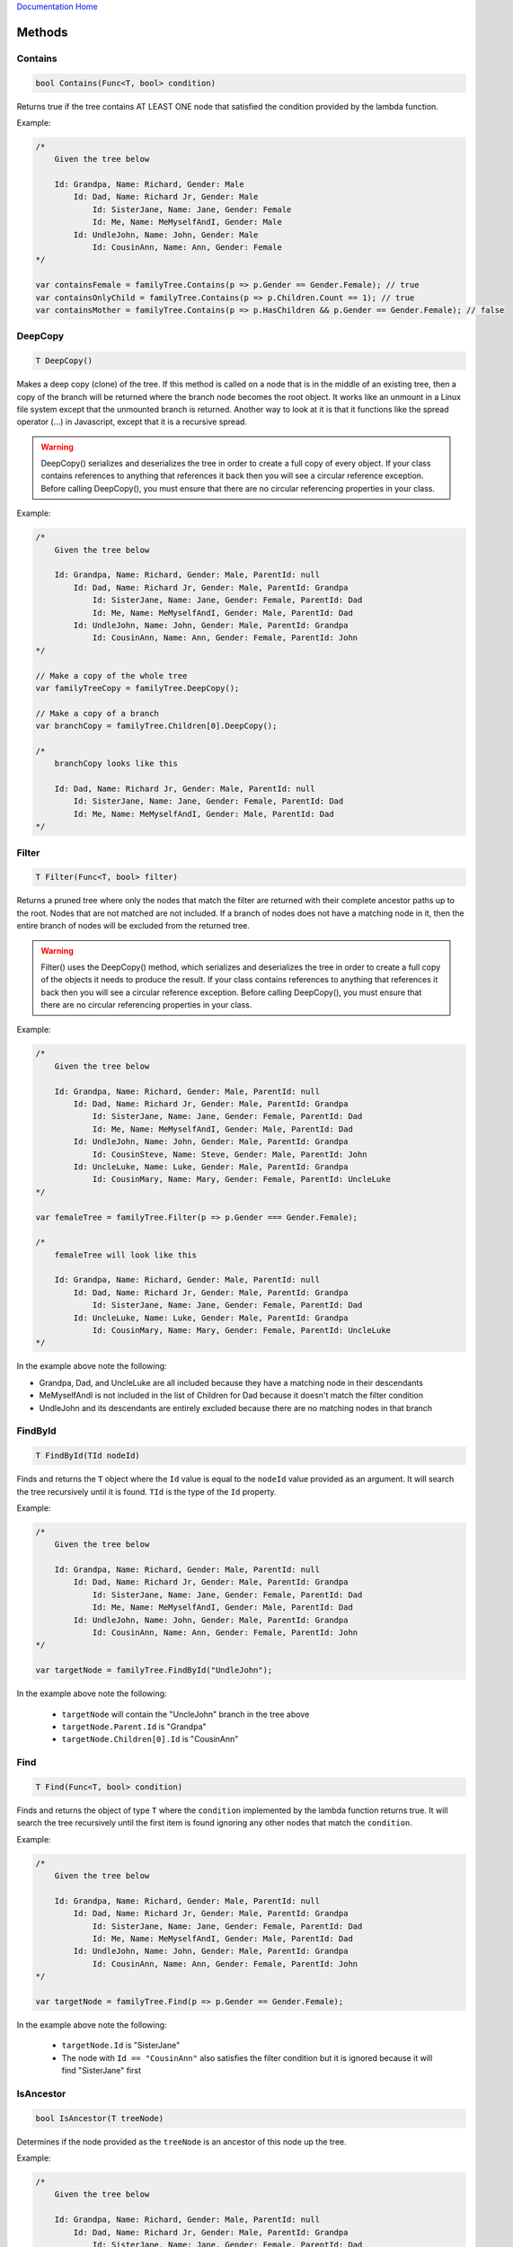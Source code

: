 `Documentation Home <https://docs.knightmovesolutions.com>`_

=======
Methods
=======

Contains
--------
.. code-block:: csharp 

    bool Contains(Func<T, bool> condition)
    
Returns true if the tree contains AT LEAST ONE node that satisfied the condition provided 
by the lambda function.

Example:

.. code-block:: csharp 

    /* 
        Given the tree below 

        Id: Grandpa, Name: Richard, Gender: Male 
            Id: Dad, Name: Richard Jr, Gender: Male 
                Id: SisterJane, Name: Jane, Gender: Female
                Id: Me, Name: MeMyselfAndI, Gender: Male 
            Id: UndleJohn, Name: John, Gender: Male 
                Id: CousinAnn, Name: Ann, Gender: Female 
    */

    var containsFemale = familyTree.Contains(p => p.Gender == Gender.Female); // true
    var containsOnlyChild = familyTree.Contains(p => p.Children.Count == 1); // true
    var containsMother = familyTree.Contains(p => p.HasChildren && p.Gender == Gender.Female); // false 

DeepCopy
--------
.. code-block:: csharp 

    T DeepCopy()

Makes a deep copy (clone) of the tree. If this method is called on a node that is in the middle 
of an existing tree, then a copy of the branch will be returned where the branch node becomes 
the root object. It works like an unmount in a Linux file system except that the unmounted branch 
is returned. Another way to look at it is that it functions like the spread operator (...) in 
Javascript, except that it is a recursive spread.

.. warning:: 

    DeepCopy() serializes and deserializes the tree in order to create a full copy of every object. If 
    your class contains references to anything that references it back then you will see a circular 
    reference exception. Before calling DeepCopy(), you must ensure that there are no circular referencing
    properties in your class.  

Example:

.. code-block:: csharp 

    /* 
        Given the tree below 

        Id: Grandpa, Name: Richard, Gender: Male, ParentId: null
            Id: Dad, Name: Richard Jr, Gender: Male, ParentId: Grandpa
                Id: SisterJane, Name: Jane, Gender: Female, ParentId: Dad
                Id: Me, Name: MeMyselfAndI, Gender: Male, ParentId: Dad
            Id: UndleJohn, Name: John, Gender: Male, ParentId: Grandpa
                Id: CousinAnn, Name: Ann, Gender: Female, ParentId: John
    */

    // Make a copy of the whole tree
    var familyTreeCopy = familyTree.DeepCopy();

    // Make a copy of a branch 
    var branchCopy = familyTree.Children[0].DeepCopy();

    /*
        branchCopy looks like this 

        Id: Dad, Name: Richard Jr, Gender: Male, ParentId: null 
            Id: SisterJane, Name: Jane, Gender: Female, ParentId: Dad
            Id: Me, Name: MeMyselfAndI, Gender: Male, ParentId: Dad  
    */

Filter
------
.. code-block:: csharp 

    T Filter(Func<T, bool> filter)

Returns a pruned tree where only the nodes that match the filter are returned with their complete ancestor 
paths up to the root. Nodes that are not matched are not included. If a branch of nodes does not have a
matching node in it, then the entire branch of nodes will be excluded from the returned tree.

.. warning:: 

    Filter() uses the DeepCopy() method, which serializes and deserializes the tree in order to create a full 
    copy of the objects it needs to produce the result. If your class contains references to anything that 
    references it back then you will see a circular reference exception. Before calling DeepCopy(), you must 
    ensure that there are no circular referencing properties in your class.  

Example: 

.. code-block:: csharp 

    /* 
        Given the tree below 

        Id: Grandpa, Name: Richard, Gender: Male, ParentId: null
            Id: Dad, Name: Richard Jr, Gender: Male, ParentId: Grandpa
                Id: SisterJane, Name: Jane, Gender: Female, ParentId: Dad
                Id: Me, Name: MeMyselfAndI, Gender: Male, ParentId: Dad
            Id: UndleJohn, Name: John, Gender: Male, ParentId: Grandpa
                Id: CousinSteve, Name: Steve, Gender: Male, ParentId: John
            Id: UncleLuke, Name: Luke, Gender: Male, ParentId: Grandpa
                Id: CousinMary, Name: Mary, Gender: Female, ParentId: UncleLuke 
    */

    var femaleTree = familyTree.Filter(p => p.Gender === Gender.Female);

    /*
        femaleTree will look like this 

        Id: Grandpa, Name: Richard, Gender: Male, ParentId: null
            Id: Dad, Name: Richard Jr, Gender: Male, ParentId: Grandpa
                Id: SisterJane, Name: Jane, Gender: Female, ParentId: Dad
            Id: UncleLuke, Name: Luke, Gender: Male, ParentId: Grandpa
                Id: CousinMary, Name: Mary, Gender: Female, ParentId: UncleLuke 
    */

In the example above note the following:

* Grandpa, Dad, and UncleLuke are all included because they have a matching node in their descendants
* MeMyselfAndI is not included in the list of Children for Dad because it doesn't match the filter condition
* UndleJohn and its descendants are entirely excluded because there are no matching nodes in that branch

FindById
--------
.. code-block:: csharp

    T FindById(TId nodeId)

Finds and returns the ``T`` object where the ``Id`` value is equal to the ``nodeId`` 
value provided as an argument. It will search the tree recursively until it is found. ``TId`` is 
the type of the ``Id`` property. 

Example:

.. code-block:: csharp 

    /* 
        Given the tree below 

        Id: Grandpa, Name: Richard, Gender: Male, ParentId: null
            Id: Dad, Name: Richard Jr, Gender: Male, ParentId: Grandpa
                Id: SisterJane, Name: Jane, Gender: Female, ParentId: Dad
                Id: Me, Name: MeMyselfAndI, Gender: Male, ParentId: Dad
            Id: UndleJohn, Name: John, Gender: Male, ParentId: Grandpa
                Id: CousinAnn, Name: Ann, Gender: Female, ParentId: John
    */

    var targetNode = familyTree.FindById("UndleJohn");

In the example above note the following: 

    * ``targetNode`` will contain the "UncleJohn" branch in the tree above
    * ``targetNode.Parent.Id`` is "Grandpa"
    * ``targetNode.Children[0].Id`` is "CousinAnn"

Find
----

.. code-block:: csharp 

    T Find(Func<T, bool> condition)

Finds and returns the object of type ``T`` where the ``condition`` implemented by the lambda function returns 
true. It will search the tree recursively until the first item is found ignoring any other nodes that match 
the ``condition``.

Example: 

.. code-block:: csharp 

    /* 
        Given the tree below 

        Id: Grandpa, Name: Richard, Gender: Male, ParentId: null
            Id: Dad, Name: Richard Jr, Gender: Male, ParentId: Grandpa
                Id: SisterJane, Name: Jane, Gender: Female, ParentId: Dad
                Id: Me, Name: MeMyselfAndI, Gender: Male, ParentId: Dad
            Id: UndleJohn, Name: John, Gender: Male, ParentId: Grandpa
                Id: CousinAnn, Name: Ann, Gender: Female, ParentId: John
    */

    var targetNode = familyTree.Find(p => p.Gender == Gender.Female);

In the example above note the following: 

    * ``targetNode.Id`` is "SisterJane"
    * The node with ``Id == "CousinAnn"`` also satisfies the filter condition but it is ignored because it 
      will find "SisterJane" first 

IsAncestor
----------
.. code-block:: csharp

    bool IsAncestor(T treeNode)

Determines if the node provided as the ``treeNode`` is an ancestor of this node up the tree.

Example: 

.. code-block:: csharp 

    /* 
        Given the tree below 

        Id: Grandpa, Name: Richard, Gender: Male, ParentId: null
            Id: Dad, Name: Richard Jr, Gender: Male, ParentId: Grandpa
                Id: SisterJane, Name: Jane, Gender: Female, ParentId: Dad
                Id: Me, Name: MeMyselfAndI, Gender: Male, ParentId: Dad
            Id: UndleJohn, Name: John, Gender: Male, ParentId: Grandpa
                Id: CousinAnn, Name: Ann, Gender: Female, ParentId: John
    */

    var grandpa familyTree.FindById("Grandpa");
    var dad = familyTree.FindById("Dad");
    var uncle = familyTree.FindById("UncleJohn");
    var me = familyTree.FindById("Me");

    bool result; 

    // result == true 
    result = me.IsAncestor(grandpa);

    // result == true
    result = me.IsAncestor(dad);

    // result == false 
    result = me.IsAncestor(uncle);

IsDescendent
------------
.. code-block:: csharp

    bool IsDescendent(T treeNode)

Determines if the node provided as the ``treeNode`` is a descendant of this node down the tree
recursively.

Example: 

.. code-block:: csharp 

    /* 
        Given the tree below 

        Id: Grandpa, Name: Richard, Gender: Male, ParentId: null
            Id: Dad, Name: Richard Jr, Gender: Male, ParentId: Grandpa
                Id: SisterJane, Name: Jane, Gender: Female, ParentId: Dad
                Id: Me, Name: MeMyselfAndI, Gender: Male, ParentId: Dad
            Id: UndleJohn, Name: John, Gender: Male, ParentId: Grandpa
                Id: CousinAnn, Name: Ann, Gender: Female, ParentId: John
    */

    var grandpa familyTree.FindById("Grandpa");
    var dad = familyTree.FindById("Dad");
    var uncle = familyTree.FindById("UncleJohn");
    var me = familyTree.FindById("Me");

    bool result; 

    // result == true 
    result = grandpa.IsDescendent(dad);

    // result == true
    result = grandpa.IsDescendent(me);

    // result == false 
    result = uncle.IsDescendent(me);

IsSibling
---------
.. code-block:: csharp

    bool IsSibling(T treeNode)

Determines if the node provided as the ``treeNode`` is a sibling of this node (i.e. they share 
the same ``Parent`` and are members of the same ``Children`` collection).

Example: 

.. code-block:: csharp 

    /* 
        Given the tree below 

        Id: Grandpa, Name: Richard, Gender: Male, ParentId: null
            Id: Dad, Name: Richard Jr, Gender: Male, ParentId: Grandpa
                Id: SisterJane, Name: Jane, Gender: Female, ParentId: Dad
                Id: Me, Name: MeMyselfAndI, Gender: Male, ParentId: Dad
            Id: UndleJohn, Name: John, Gender: Male, ParentId: Grandpa
                Id: CousinAnn, Name: Ann, Gender: Female, ParentId: John
    */

    var dad = familyTree.FindById("Dad");
    var uncle = familyTree.FindById("UncleJohn");
    var sister = familyTree.FindById("SisterJane");
    var me = familyTree.FindById("Me");
    var cousin = familyTree.FindById("CousinAnn");

    bool result; 

    // result == true 
    result = dad.IsSibling(uncle);

    // result == true
    result = me.IsSibling(sister);

    // result == false 
    result = me.IsSibling(cousin);

MakeChildOfUpperSibling 
-----------------------
.. code-block:: csharp

    void MakeChildOfUpperSibling()

Makes this node a child of the sibling higher in the order of the ``Children`` collection of its 
parent. In a user-interface this method could be wired to a **right-arrow** that moves the node to 
the right in the tree causing it to be indented under the item above it.

Example: 

.. code-block:: csharp

    /* 
        Given the tree below: CousinAnn is misplaced as a child of Grandpa 

        Id: Grandpa, Name: Richard, Gender: Male, ParentId: null
            Id: Dad, Name: Richard Jr, Gender: Male, ParentId: Grandpa
                Id: SisterJane, Name: Jane, Gender: Female, ParentId: Dad
                Id: Me, Name: MeMyselfAndI, Gender: Male, ParentId: Dad
            Id: UndleJohn, Name: John, Gender: Male, ParentId: Grandpa
            Id: CousinAnn, Name: Ann, Gender: Female, ParentId: Grandpa
    */

    var cousin = familyTree.FindById("CousinAnn");

    cousin.MakeChildOfUpperSibling();

    /* 
        The tree now looks like this  

        Id: Grandpa, Name: Richard, Gender: Male, ParentId: null
            Id: Dad, Name: Richard Jr, Gender: Male, ParentId: Grandpa
                Id: SisterJane, Name: Jane, Gender: Female, ParentId: Dad
                Id: Me, Name: MeMyselfAndI, Gender: Male, ParentId: Dad
            Id: UndleJohn, Name: John, Gender: Male, ParentId: Grandpa
                Id: CousinAnn, Name: Ann, Gender: Female, ParentId: John
    */    

MakeSiblingOfParent 
-------------------

.. code-block:: csharp 

    void MakeSiblingOfParent(bool takeLowerSiblingsAsChildren = false)

Makes this node a sibling of its parent. In a user-interface this method could be wired to a 
**left-arrow** that moves the node to the left in the tree causing it to be indented at the same 
level of the item above it and thereby converting it into a sibling of its parent. The 
``takeLowerSiblingsAsChildren``, if ``true``, will cause any existing siblings under it to 
be converted into its children. The default is for the lower siblings to remain children of 
the upper (formerly ``Parent``) item. 

Example: 

.. code-block:: csharp

    /* 
        Given the tree below: UndleJohn is misplaced as a child of Dad 

        Id: Grandpa, Name: Richard, Gender: Male, ParentId: null
            Id: Dad, Name: Richard Jr, Gender: Male, ParentId: Grandpa
                Id: SisterJane, Name: Jane, Gender: Female, ParentId: Dad
                Id: Me, Name: MeMyselfAndI, Gender: Male, ParentId: Dad
                Id: UndleJohn, Name: John, Gender: Male, ParentId: Dad
                Id: SisterMary, Name: Mary, Gender: Female, ParentId: Dad
    */

    var uncle = familyTree.FindById("UndleJohn");

    uncle.MakeSiblingOfParent();

    /* 
        The tree now looks like this  

        Id: Grandpa, Name: Richard, Gender: Male, ParentId: null
            Id: Dad, Name: Richard Jr, Gender: Male, ParentId: Grandpa
                Id: SisterJane, Name: Jane, Gender: Female, ParentId: Dad
                Id: Me, Name: MeMyselfAndI, Gender: Male, ParentId: Dad
                Id: SisterMary, Name: Mary, Gender: Female, ParentId: Dad
            Id: UndleJohn, Name: John, Gender: Male, ParentId: Grandpa
    */  

Note the following in the example above 

    * ``SisterMary`` remains a child of ``Dad`` 

Example using ``takeLowerSiblingsAsChildren = true``:

.. code-block:: csharp

    /* 
        Given the tree below: UndleJohn is misplaced as a child of Dad 

        Id: Grandpa, Name: Richard, Gender: Male, ParentId: null
            Id: Dad, Name: Richard Jr, Gender: Male, ParentId: Grandpa
                Id: SisterJane, Name: Jane, Gender: Female, ParentId: Dad
                Id: Me, Name: MeMyselfAndI, Gender: Male, ParentId: Dad
                Id: UndleJohn, Name: John, Gender: Male, ParentId: Dad
                Id: CousinAnn, Name: Ann, Gender: Female, ParentId: Dad
    */

    var uncle = familyTree.FindById("UndleJohn");

    uncle.MakeSiblingOfParent(true);

    /* 
        The tree now looks like this  

        Id: Grandpa, Name: Richard, Gender: Male, ParentId: null
            Id: Dad, Name: Richard Jr, Gender: Male, ParentId: Grandpa
                Id: SisterJane, Name: Jane, Gender: Female, ParentId: Dad
                Id: Me, Name: MeMyselfAndI, Gender: Male, ParentId: Dad
            Id: UndleJohn, Name: John, Gender: Male, ParentId: Grandpa
                Id: CousinAnn, Name: Ann, Gender: Female, ParentId: John
    */ 

Note the following in the example above 

    * ``CousinAnn`` becomes a child of ``UndleJohn`` 


MoveDownInSiblingOrder 
----------------------
.. code-block:: csharp 

    void MoveDownInSiblingOrder()

Moves this node down in the sibling order. In a user-interface this method could be wired 
to a **down-arrow** causing the node to be moved down in the sibling order. It will stop moving
down when it gets to the bottom of the sibling order at its current level in the tree.

Example: 

.. code-block:: csharp

    /* 
        Given the tree below: 

        Id: Grandpa, Name: Richard, Gender: Male, ParentId: null
            Id: Dad, Name: Richard Jr, Gender: Male, ParentId: Grandpa
                Id: SisterJane, Name: Jane, Gender: Female, ParentId: Dad
                Id: Me, Name: MeMyselfAndI, Gender: Male, ParentId: Dad
            Id: UndleJohn, Name: John, Gender: Male, ParentId: Grandpa
                Id: CousinAnn, Name: Ann, Gender: Female, ParentId: Grandpa
    */

    var sister = familyTree.FindById("SisterJane");

    sister.MoveDownInSiblingOrder();

     /* 
        The tree now looks like this  

        Id: Grandpa, Name: Richard, Gender: Male, ParentId: null
            Id: Dad, Name: Richard Jr, Gender: Male, ParentId: Grandpa
                Id: Me, Name: MeMyselfAndI, Gender: Male, ParentId: Dad
                Id: SisterJane, Name: Jane, Gender: Female, ParentId: Dad
            Id: UndleJohn, Name: John, Gender: Male, ParentId: Grandpa
                Id: CousinAnn, Name: Ann, Gender: Female, ParentId: Grandpa
    */    

MoveUpInSiblingOrder 
--------------------
.. code-block:: csharp 

    void MoveUpInSiblingOrder()

Moves this node up in the sibling order. In a user-interface this method could be wired 
to an **up-arrow** causing the node to be moved up in the sibling order. It will stop moving
up when it gets to the top of the sibling order at its current level in the tree remaining
under its current parent.

Example: 

.. code-block:: csharp

    /* 
        Given the tree below: 

        Id: Grandpa, Name: Richard, Gender: Male, ParentId: null
            Id: Dad, Name: Richard Jr, Gender: Male, ParentId: Grandpa
                Id: SisterJane, Name: Jane, Gender: Female, ParentId: Dad
                Id: Me, Name: MeMyselfAndI, Gender: Male, ParentId: Dad
            Id: UndleJohn, Name: John, Gender: Male, ParentId: Grandpa
                Id: CousinAnn, Name: Ann, Gender: Female, ParentId: Grandpa
    */

    var me = familyTree.FindById("Me");

    me.MoveUpInSiblingOrder();

     /* 
        The tree now looks like this  

        Id: Grandpa, Name: Richard, Gender: Male, ParentId: null
            Id: Dad, Name: Richard Jr, Gender: Male, ParentId: Grandpa
                Id: Me, Name: MeMyselfAndI, Gender: Male, ParentId: Dad
                Id: SisterJane, Name: Jane, Gender: Female, ParentId: Dad
            Id: UndleJohn, Name: John, Gender: Male, ParentId: Grandpa
                Id: CousinAnn, Name: Ann, Gender: Female, ParentId: Grandpa
    */    

ProcessTree
-----------

.. code-block:: csharp

    void ProcessTree(Action<T> nodeProcessor)

Passes each child of this node to the ``nodeProcessor`` recursively down the tree,
where the ``nodeProcessor`` is a lambda function used as the handler. Unlike 
``ProcessChildren``, this method will start with (include) this node.

.. code-block:: csharp

    void ProcessTree(ITreeNodeProcessor<TId, T> nodeProcessor)

Passes each child of this node to the ``nodeProcessor`` recursively down the tree, where the 
``nodeProcessor`` is a handler object that implements ``ITreeNodeProcessor<TId, T>``. Unlike 
``ProcessChildren``, this method will start with (include) this node.

Example:

.. code-block:: csharp

    /* 
        Given the tree below: 

        Id: Grandpa, Name: Richard, Gender: Male, ParentId: null
            Id: Dad, Name: Richard Jr, Gender: Male, ParentId: Grandpa
                Id: SisterJane, Name: Jane, Gender: Female, ParentId: Dad
                Id: Me, Name: MeMyselfAndI, Gender: Male, ParentId: Dad
            Id: UndleJohn, Name: John, Gender: Male, ParentId: Grandpa
                Id: CousinAnn, Name: Ann, Gender: Female, ParentId: Grandpa
    */

    familyTree.ProcessTree(p => Console.WriteLine(p.IndentString + p.Id));

    /*
        Output: 

        Grandpa
         Dad
          SisterJane
          Me 
         UncleJohn
          CousinAnn 
    */

Note the following in the example above:

    * The root node with Id="Grandpa" is included in the output because processing begins 
      with the calling node itself

    * To process nodes down the tree excluding the current node use the ProcessChildren() method below 

ProcessChildren
---------------

.. code-block:: csharp

    void ProcessChildren(Action<T> nodeProcessor)

Passes each child of this node to the ``nodeProcessor`` recursively down the tree, where 
the ``nodeProcessor`` is a lambda function used as the handler. The method does not include 
this node when processing the tree.

.. code-block:: csharp 

    void ProcessChildren(ITreeNodeProcessor<TId, T> nodeProcessor)

Passes each child of this node to the ``nodeProcessor`` recursively down the tree, where the 
``nodeProcessor`` is a handler object that implements ``ITreeNodeProcessor<TId, T>``. The method 
does not include this node when processing the tree.

Example:

.. code-block:: csharp

    /* 
        Given the tree below: 

        Id: Grandpa, Name: Richard, Gender: Male, ParentId: null
            Id: Dad, Name: Richard Jr, Gender: Male, ParentId: Grandpa
                Id: SisterJane, Name: Jane, Gender: Female, ParentId: Dad
                Id: Me, Name: MeMyselfAndI, Gender: Male, ParentId: Dad
            Id: UndleJohn, Name: John, Gender: Male, ParentId: Grandpa
                Id: CousinAnn, Name: Ann, Gender: Female, ParentId: Grandpa
    */

    familyTree.ProcessChildren(p => Console.WriteLine(p.IndentString + p.Id));

    /*
        Output: 

         Dad
          SisterJane
          Me 
         UncleJohn
          CousinAnn 
    */

Note the following in the example above:

    * The root node with Id="Grandpa" is not in the output because processing begins 
      with the Children

ProcessAncestors
----------------

**Using Lambda with maxLevel Parameter**

.. code-block:: csharp

    void ProcessAncestors(
        Action<T> nodeProcessor, 
        T startNode, 
        int maxLevel = 1
    )

Passes each node up the tree of ancestors to the ``nodeProcessor`` function starting with ``startNode`` 
and stopping at the node where ``DepthFromRoot`` = 1 (i.e. the top) or the specified ``maxLevel``.

Example: 

.. code-block:: csharp 

    /* 
        Given the tree below: 

        Id: Grandpa, Name: Richard, Gender: Male, ParentId: null
            Id: Dad, Name: Richard Jr, Gender: Male, ParentId: Grandpa
                Id: SisterJane, Name: Jane, Gender: Female, ParentId: Dad
                Id: Me, Name: MeMyselfAndI, Gender: Male, ParentId: Dad
            Id: UndleJohn, Name: John, Gender: Male, ParentId: Grandpa
                Id: CousinAnn, Name: Ann, Gender: Female, ParentId: Grandpa
    */

    var me = familyTree.FindById("Me");

    familyTree.ProcessAncestors(p => Console.WriteLine(p.Id), me); 

    /*
        Output: 

        Me
        Dad
        Grandpa
    */

    familyTree.ProcessAncestors(p => Console.WriteLine(p.Id), me, 2);

    /*
        Output:

        Me 
        Dad 
    */

Note the following in the example above:

    * In both calls the starting node is ``me`` so the Id "Me" is output first 

    * In the first call to ProcessAncestors() the default ``maxLevel = 1`` was used, which means 
      that by default it will go all the way to the root node. That is why ``Grandpa`` is in the 
      output 

    * In the second call to ProcessAncestors() it uses ``maxLevel = 2``, so it stops processing 
      at the ancestor with ``DepthFromRoot == 2``, which is ``Dad`` 

**Using Lambda with Stop Function** 

.. code-block:: csharp 

    void ProcessAncestors(
        Action<T> nodeProcessor, 
        T startNode, 
        Func<T, bool> stopFunction
    )

Passes each node up the tree of ancestors to the ``nodeProcessor`` function starting with 
``startNode`` and stopping at the node that causes the stopFunction to return true.

Example: 

.. code-block:: csharp 

    /* 
        Given the tree below: 

        Id: Grandpa, Name: Richard, Gender: Male, ParentId: null
            Id: Dad, Name: Richard Jr, Gender: Male, ParentId: Grandpa
                Id: SisterJane, Name: Jane, Gender: Female, ParentId: Dad
                Id: Me, Name: MeMyselfAndI, Gender: Male, ParentId: Dad
            Id: UndleJohn, Name: John, Gender: Male, ParentId: Grandpa
                Id: CousinAnn, Name: Ann, Gender: Female, ParentId: Grandpa
    */

    var me = familyTree.FindById("Me");

    familyTree.ProcessAncestors(
        nodeProcessor: p => Console.WriteLine(p.Id), 
        startNode: me, 
        stopFunction: p => p.Name.Contains("Jr")
    );

    /*
        Output:

        Me 
        Dad 
    */

Note the following in the example above:

    * In both calls the starting node is ``me`` so the Id "Me" is output first 

    * The stop function is more complex than a level number
    
    * You can make the stop function as sophisticated as is necessary

**Using ITreeNodeProcessor Class with maxLevel**

.. code-block:: csharp 

    void ProcessAncestors(
        ITreeNodeProcessor<TId, T> nodeProcessor, 
        T startNode, 
        int maxLevel = 1
    )

Passes each node up the tree of ancestors to the ``nodeProcessor`` starting with ``startNode`` 
and stopping at the node where ``DepthFromRoot`` = 1 (i.e. the top) or the specified ``maxLevel``.

Example: 

.. code-block:: csharp 

    /* 
        Given the tree below: 

        Id: Grandpa, Name: Richard, Gender: Male, ParentId: null
            Id: Dad, Name: Richard Jr, Gender: Male, ParentId: Grandpa
                Id: SisterJane, Name: Jane, Gender: Female, ParentId: Dad
                Id: Me, Name: MeMyselfAndI, Gender: Male, ParentId: Dad
            Id: UndleJohn, Name: John, Gender: Male, ParentId: Grandpa
                Id: CousinAnn, Name: Ann, Gender: Female, ParentId: Grandpa
    */

    public class MyTreeNodeProcessor : ITreeNodeProcessor<string, Person>
    {
        public void ProcessNode(Person node) => Console.WriteLine(node.Id);
    }

    var myNodeProcessor = new MyTreeNodeProcessor();

    var me = familyTree.FindById("Me");

    familyTree.ProcessAncestors( myNodeProcessor, me );

    /*
        Output: 

        Me
        Dad
        Grandpa
    */

Note the following in the example above:

    * In both calls the starting node is ``me`` so the Id "Me" is output first 

    * The default ``maxLevel = 1`` was used, which means that by default it will go all the way 
      to the root node, which is why ``Grandpa`` is in the output 

    * While not demonstrated here, when using a class you can also specify an integer ``maxLevel`` 
      or a ``stopFunction`` lambda to make it stop climbing the ancestor tree at the defined level 

ToList
------

.. code-block:: csharp 

    List<T> ToList()

Returns all nodes in the tree as a flattened collection of type ``List<T>`` sorted by the ``SortableTreePath`` 
property. If this method is called on a branch then it will return only the nodes in that branch where the top 
of the branch is the root and will be the first element in the list.

.. code-block:: csharp 

    /* 
        Given the tree below: 

        Id: Grandpa, Name: Richard, Gender: Male, ParentId: null
            Id: Dad, Name: Richard Jr, Gender: Male, ParentId: Grandpa
                Id: SisterJane, Name: Jane, Gender: Female, ParentId: Dad
                Id: Me, Name: MeMyselfAndI, Gender: Male, ParentId: Dad
            Id: UndleJohn, Name: John, Gender: Male, ParentId: Grandpa
                Id: CousinAnn, Name: Ann, Gender: Female, ParentId: Grandpa
    */

    var flatList = familyTree.ToList();

    flatList.ForEach(p => p.Console.WriteLine(p.SortableTreePath));

    /*
        Output: 

        1 
        1.1
        1.1.1
        1.1.2
        1.2
        1.2.1 
    */

    flatList.ForEach(p => p.Console.WriteLine(p.IndentString + p.Id));

     /*
        Output: 

        Grandpa 
         Dad
          SisterJane
          Me 
         UncleJohn
          CousinAnn 
    */

Note the following in the example above:

    * The first call above shows how the ``SortableTreePath`` property can be used to display the 
      tree items in the property order without having to recurse the tree even through the list is 
      flat. 

    * The second call above demonstrates the fact that the tree can be displayed in nested fashion 
      using the ``IndentString`` property without recursing by virtue of the fact that the list 
      is sorted by the ``SortableTreePath`` property. 
